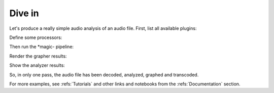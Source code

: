 
Dive in
========

Let's produce a really simple audio analysis of an audio file.
First, list all available plugins:

.. doctest::

   >>> import timeside.core
   >>> print(timeside.core.list_processors())  # doctest: +ELLIPSIS
   IProcessor
   ==========
   ...

Define some processors:

.. doctest::

   >>> from timeside.core import get_processor
   >>> from timeside.core.tools.test_samples import samples
   >>> wavfile = samples['sweep.wav']
   >>> decoder  =  get_processor('file_decoder')(wavfile)
   >>> grapher  =  get_processor('waveform_simple')()
   >>> analyzer =  get_processor('level')()
   >>> encoder  =  get_processor('vorbis_encoder')('sweep.ogg')


Then run the *magic- pipeline:

.. doctest::

   >>> (decoder | grapher | analyzer | encoder).run()

Render the grapher results:

.. doctest::

   >>> grapher.render(output='waveform.png')

.. testcleanup::

   import os
   os.remove('waveform.png')
   os.remove('sweep.ogg')


Show the analyzer results:

.. doctest::

   >>> print 'Level:', analyzer.results  # doctest: +ELLIPSIS
   Level: {'level.max': AnalyzerResult(...), 'level.rms': AnalyzerResult(...)}


So, in only one pass, the audio file has been decoded, analyzed, graphed and transcoded.

For more examples, see :refs:`Tutorials` and other links and notebooks from the :refs:`Documentation` section.


